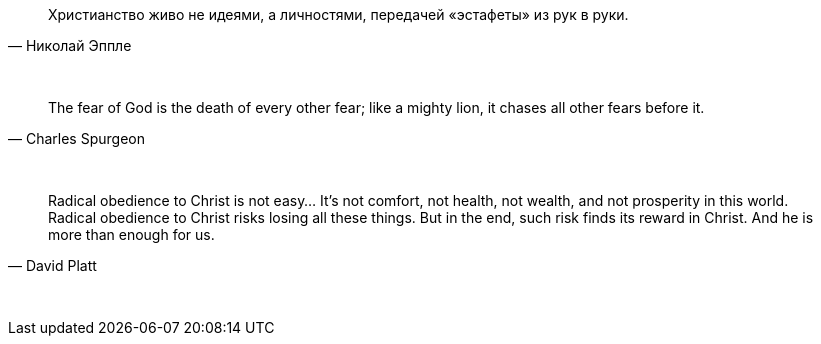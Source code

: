 "Христианство живо не идеями, а личностями, передачей «эстафеты» из рук в руки."
-- Николай Эппле

{empty} +

"The fear of God is the death of every other fear; like a mighty lion, it chases all other fears before it."
-- Charles Spurgeon

{empty} +

"Radical obedience to Christ is not easy… It’s not comfort, not health, not wealth, and not prosperity in this world. Radical obedience to Christ risks losing all these things. But in the end, such risk finds its reward in Christ. And he is more than enough for us."
-- David Platt

{empty} +
